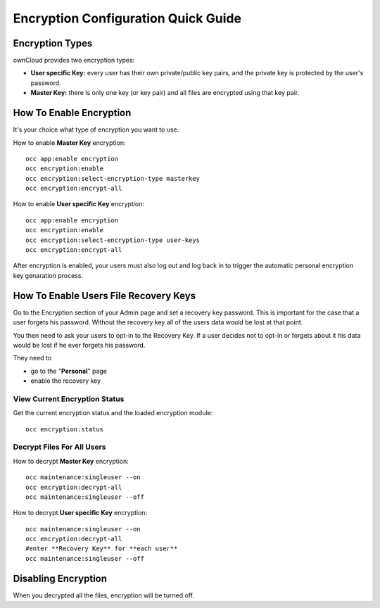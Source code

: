 ====================================
Encryption Configuration Quick Guide
====================================
 
Encryption Types
----------------

ownCloud provides two encryption types:

- **User specific Key:** every user has their own private/public key pairs, and the private key is protected by the user's password.

- **Master Key:** there is only one key (or key pair) and all files are encrypted using that key pair.
  
How To Enable Encryption
------------------------

It's your choice what type of encryption you want to use.

How to enable **Master Key** encryption:

::

  occ app:enable encryption
  occ encryption:enable
  occ encryption:select-encryption-type masterkey
  occ encryption:encrypt-all

How to enable **User specific Key** encryption:

::

  occ app:enable encryption
  occ encryption:enable
  occ encryption:select-encryption-type user-keys
  occ encryption:encrypt-all 


After encryption is enabled, your users must also log out and log back in to trigger the automatic personal encryption key genaration process. 

How To Enable Users File **Recovery Keys**
------------------------------------------

Go to the Encryption section of your Admin page and set a recovery key password. This is important for the case that a user forgets his password. Without the recovery key all of the users data would be lost at that point.

You then need to ask your users to opt-in to the Recovery Key. If a user decides not to opt-in or forgets about it his data would be lost if he ever forgets his password.

They need to

- go to the "**Personal**" page 
- enable the recovery key
 
View Current Encryption **Status**
~~~~~~~~~~~~~~~~~~~~~~~~~~~~~~~~~~

Get the current encryption status and the loaded encryption module::

 occ encryption:status 

**Decrypt** Files For All Users
~~~~~~~~~~~~~~~~~~~~~~~~~~~~~~~
How to decrypt **Master Key** encryption::

 occ maintenance:singleuser --on
 occ encryption:decrypt-all
 occ maintenance:singleuser --off

How to decrypt **User specific Key** encryption::

 occ maintenance:singleuser --on
 occ encryption:decrypt-all
 #enter **Recovery Key** for **each user**
 occ maintenance:singleuser --off

Disabling Encryption
--------------------

When you decrypted all the files, encryption will be turned off.
